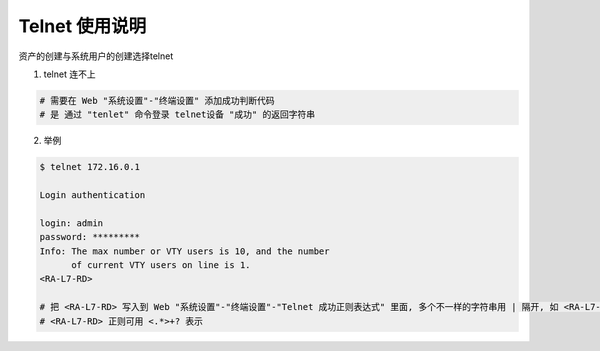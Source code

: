 Telnet 使用说明
------------------------------

资产的创建与系统用户的创建选择telnet

1. telnet 连不上

.. code-block:: vim

    # 需要在 Web "系统设置"-"终端设置" 添加成功判断代码
    # 是 通过 "tenlet" 命令登录 telnet设备 "成功" 的返回字符串

2. 举例

.. code-block:: shell

    $ telnet 172.16.0.1

    Login authentication

    login: admin
    password: *********
    Info: The max number or VTY users is 10, and the number
          of current VTY users on line is 1.
    <RA-L7-RD>

    # 把 <RA-L7-RD> 写入到 Web "系统设置"-"终端设置"-"Telnet 成功正则表达式" 里面, 多个不一样的字符串用 | 隔开, 如 <RA-L7-RD>|<CHXZ-Group-S7503-LB2>|success|成功
    # <RA-L7-RD> 正则可用 <.*>+? 表示
